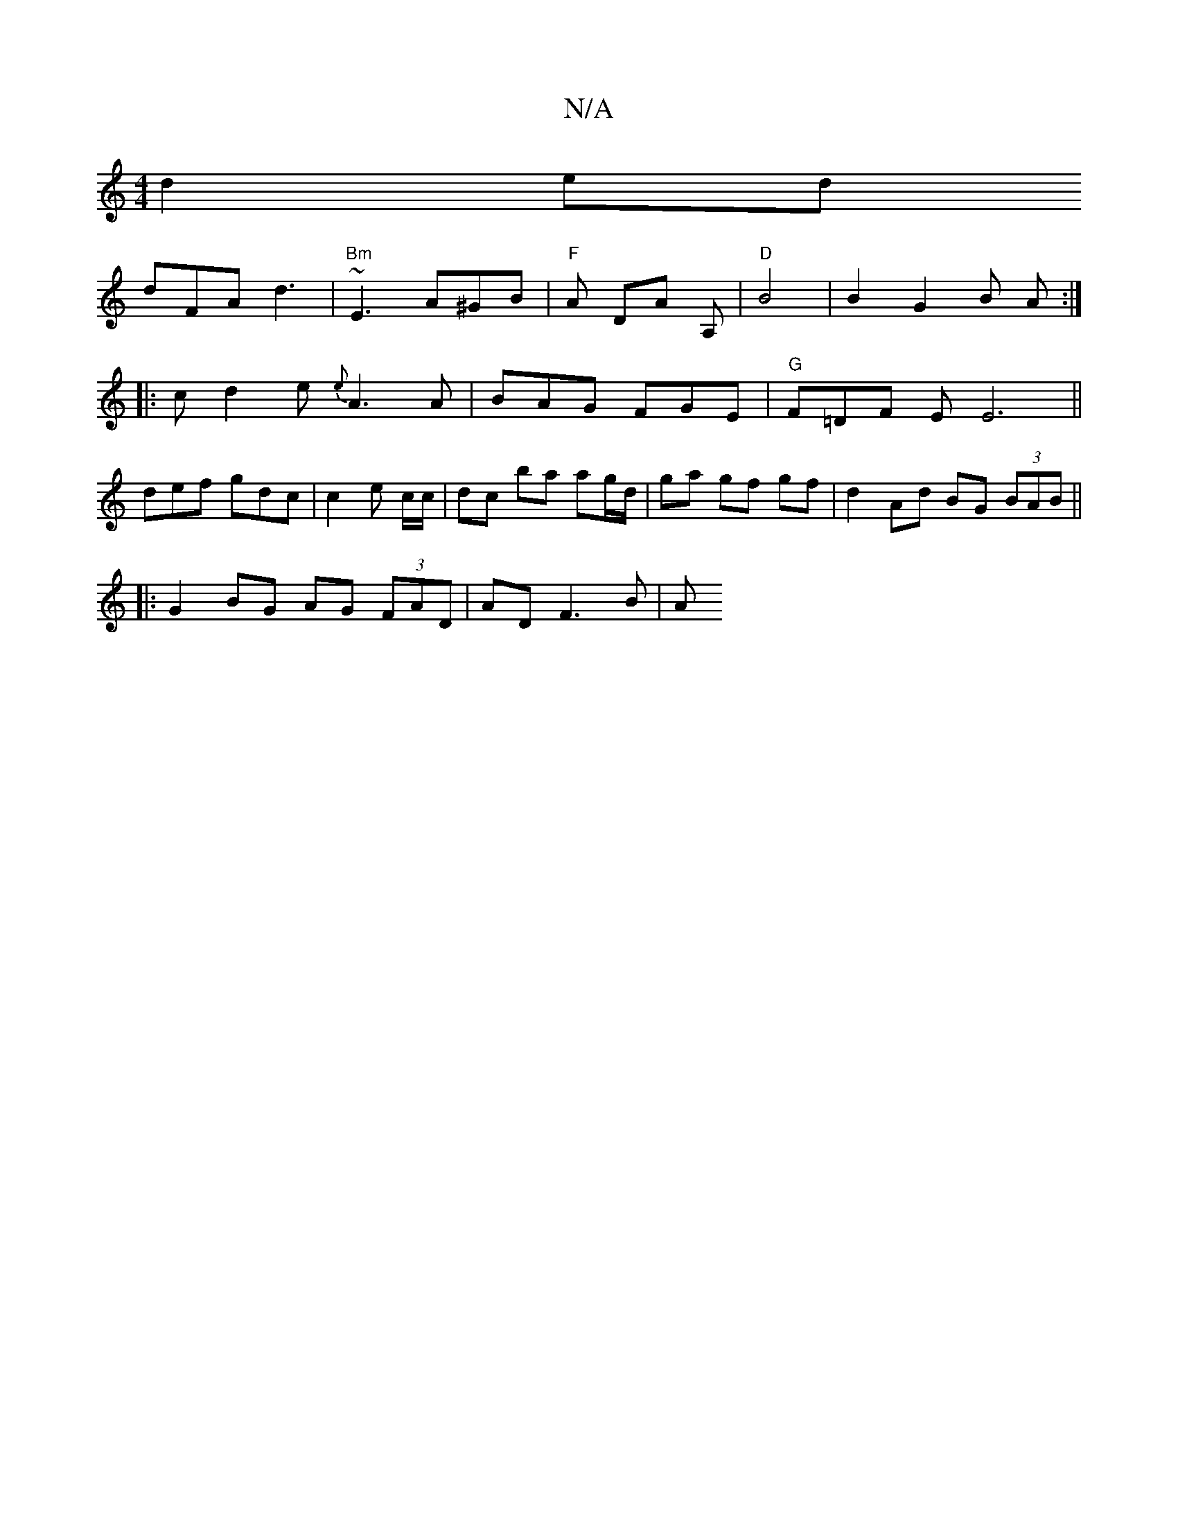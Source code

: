 X:1
T:N/A
M:4/4
R:N/A
K:Cmajor
d2 ed
dFA d3 | "Bm"~E3 A^GB | "F" A DA A, | "D" B4 | B2 G2 B A :|
|: cd2e {e}A3 A|BAG FGE|"G"F=DF EE6||
 def gdc | c2e c/c/ | dc ba ag/d/ | ga gf gf | d2 Ad BG (3BAB ||
|: G2 BG AG (3FAD | AD F3 B | A